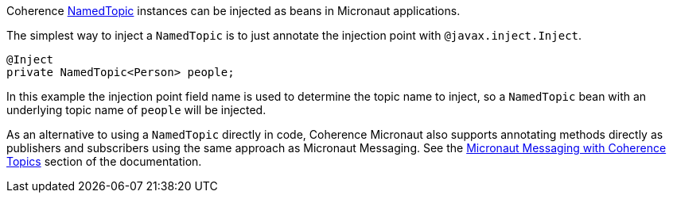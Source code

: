 Coherence link:{coherenceApi}/com/tangosol/net/topic/NamedTopic.html[NamedTopic]
instances can be injected as beans in Micronaut applications.

The simplest way to inject a `NamedTopic` is to just annotate the injection point with `@javax.inject.Inject`.

[source,java]
----
@Inject
private NamedTopic<Person> people;
----

In this example the injection point field name is used to determine the topic name to inject,
so a `NamedTopic` bean with an underlying topic name of `people` will be injected.

As an alternative to using a `NamedTopic` directly in code, Coherence Micronaut also supports annotating methods directly as publishers and subscribers using the same approach as Micronaut Messaging. See the <<messagingWithTopics.adoc,Micronaut Messaging with Coherence Topics>> section of the documentation.
